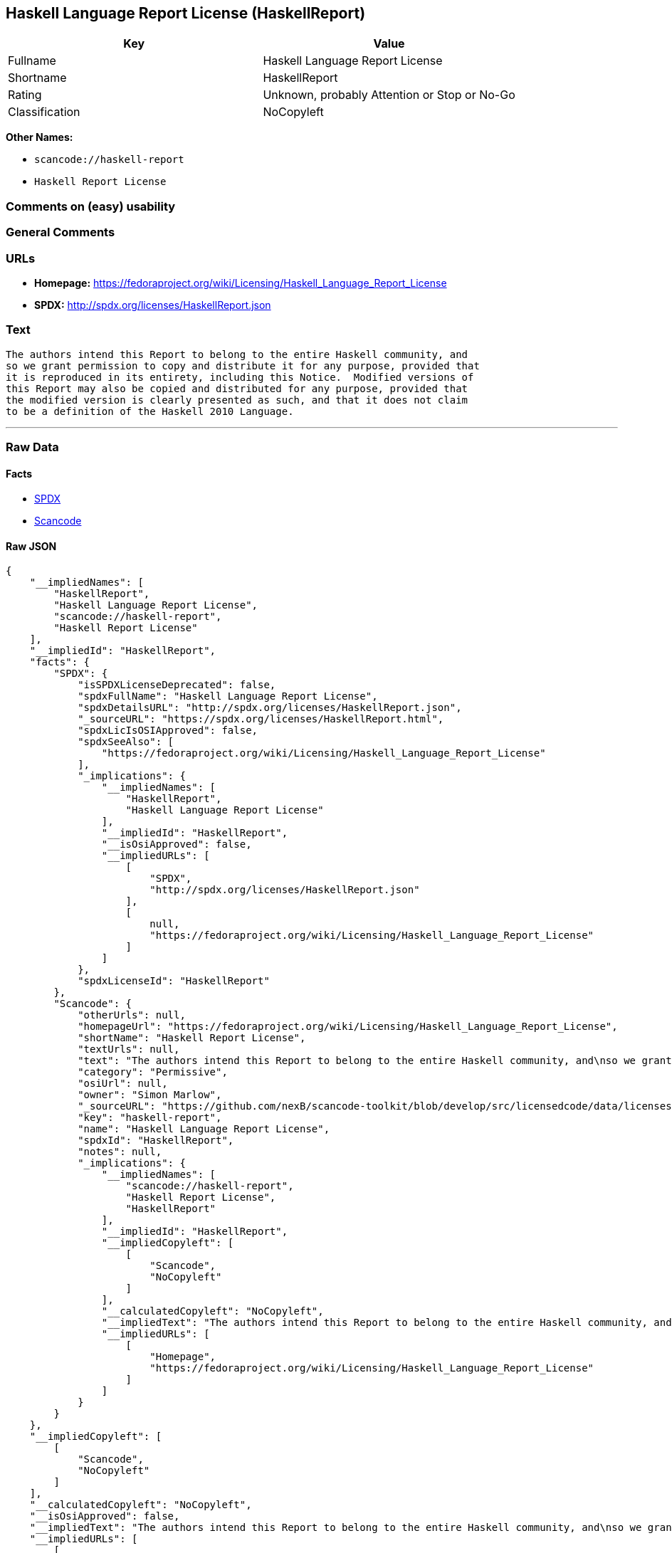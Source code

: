 == Haskell Language Report License (HaskellReport)

[cols=",",options="header",]
|===
|Key |Value
|Fullname |Haskell Language Report License
|Shortname |HaskellReport
|Rating |Unknown, probably Attention or Stop or No-Go
|Classification |NoCopyleft
|===

*Other Names:*

* `+scancode://haskell-report+`
* `+Haskell Report License+`

=== Comments on (easy) usability

=== General Comments

=== URLs

* *Homepage:*
https://fedoraproject.org/wiki/Licensing/Haskell_Language_Report_License
* *SPDX:* http://spdx.org/licenses/HaskellReport.json

=== Text

....
The authors intend this Report to belong to the entire Haskell community, and
so we grant permission to copy and distribute it for any purpose, provided that
it is reproduced in its entirety, including this Notice.  Modified versions of
this Report may also be copied and distributed for any purpose, provided that
the modified version is clearly presented as such, and that it does not claim
to be a definition of the Haskell 2010 Language.
....

'''''

=== Raw Data

==== Facts

* https://spdx.org/licenses/HaskellReport.html[SPDX]
* https://github.com/nexB/scancode-toolkit/blob/develop/src/licensedcode/data/licenses/haskell-report.yml[Scancode]

==== Raw JSON

....
{
    "__impliedNames": [
        "HaskellReport",
        "Haskell Language Report License",
        "scancode://haskell-report",
        "Haskell Report License"
    ],
    "__impliedId": "HaskellReport",
    "facts": {
        "SPDX": {
            "isSPDXLicenseDeprecated": false,
            "spdxFullName": "Haskell Language Report License",
            "spdxDetailsURL": "http://spdx.org/licenses/HaskellReport.json",
            "_sourceURL": "https://spdx.org/licenses/HaskellReport.html",
            "spdxLicIsOSIApproved": false,
            "spdxSeeAlso": [
                "https://fedoraproject.org/wiki/Licensing/Haskell_Language_Report_License"
            ],
            "_implications": {
                "__impliedNames": [
                    "HaskellReport",
                    "Haskell Language Report License"
                ],
                "__impliedId": "HaskellReport",
                "__isOsiApproved": false,
                "__impliedURLs": [
                    [
                        "SPDX",
                        "http://spdx.org/licenses/HaskellReport.json"
                    ],
                    [
                        null,
                        "https://fedoraproject.org/wiki/Licensing/Haskell_Language_Report_License"
                    ]
                ]
            },
            "spdxLicenseId": "HaskellReport"
        },
        "Scancode": {
            "otherUrls": null,
            "homepageUrl": "https://fedoraproject.org/wiki/Licensing/Haskell_Language_Report_License",
            "shortName": "Haskell Report License",
            "textUrls": null,
            "text": "The authors intend this Report to belong to the entire Haskell community, and\nso we grant permission to copy and distribute it for any purpose, provided that\nit is reproduced in its entirety, including this Notice.  Modified versions of\nthis Report may also be copied and distributed for any purpose, provided that\nthe modified version is clearly presented as such, and that it does not claim\nto be a definition of the Haskell 2010 Language.",
            "category": "Permissive",
            "osiUrl": null,
            "owner": "Simon Marlow",
            "_sourceURL": "https://github.com/nexB/scancode-toolkit/blob/develop/src/licensedcode/data/licenses/haskell-report.yml",
            "key": "haskell-report",
            "name": "Haskell Language Report License",
            "spdxId": "HaskellReport",
            "notes": null,
            "_implications": {
                "__impliedNames": [
                    "scancode://haskell-report",
                    "Haskell Report License",
                    "HaskellReport"
                ],
                "__impliedId": "HaskellReport",
                "__impliedCopyleft": [
                    [
                        "Scancode",
                        "NoCopyleft"
                    ]
                ],
                "__calculatedCopyleft": "NoCopyleft",
                "__impliedText": "The authors intend this Report to belong to the entire Haskell community, and\nso we grant permission to copy and distribute it for any purpose, provided that\nit is reproduced in its entirety, including this Notice.  Modified versions of\nthis Report may also be copied and distributed for any purpose, provided that\nthe modified version is clearly presented as such, and that it does not claim\nto be a definition of the Haskell 2010 Language.",
                "__impliedURLs": [
                    [
                        "Homepage",
                        "https://fedoraproject.org/wiki/Licensing/Haskell_Language_Report_License"
                    ]
                ]
            }
        }
    },
    "__impliedCopyleft": [
        [
            "Scancode",
            "NoCopyleft"
        ]
    ],
    "__calculatedCopyleft": "NoCopyleft",
    "__isOsiApproved": false,
    "__impliedText": "The authors intend this Report to belong to the entire Haskell community, and\nso we grant permission to copy and distribute it for any purpose, provided that\nit is reproduced in its entirety, including this Notice.  Modified versions of\nthis Report may also be copied and distributed for any purpose, provided that\nthe modified version is clearly presented as such, and that it does not claim\nto be a definition of the Haskell 2010 Language.",
    "__impliedURLs": [
        [
            "SPDX",
            "http://spdx.org/licenses/HaskellReport.json"
        ],
        [
            null,
            "https://fedoraproject.org/wiki/Licensing/Haskell_Language_Report_License"
        ],
        [
            "Homepage",
            "https://fedoraproject.org/wiki/Licensing/Haskell_Language_Report_License"
        ]
    ]
}
....

==== Dot Cluster Graph

../dot/HaskellReport.svg